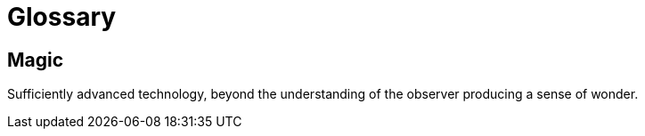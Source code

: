 = Glossary

== Magic

Sufficiently advanced technology, beyond the understanding of the
observer producing a sense of wonder.
